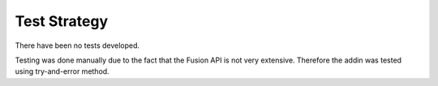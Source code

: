 .. _test_strategy:

Test Strategy
================

There have been no tests developed.

Testing was done manually due to the fact that the Fusion API is not very extensive. Therefore the addin was tested using try-and-error method.
